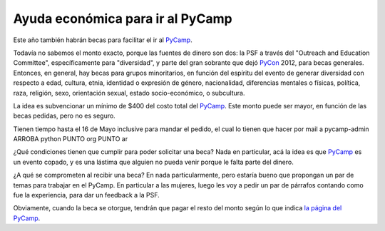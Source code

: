 
Ayuda económica para ir al PyCamp
---------------------------------

Este año también habrán becas para facilitar el ir al PyCamp_.

Todavía no sabemos el monto exacto, porque las fuentes de dinero son dos: la PSF a través del "Outreach and Education Committee", específicamente para "diversidad", y parte del gran sobrante que dejó PyCon_ 2012, para becas generales. Entonces, en general, hay becas para grupos minoritarios, en función del espíritu del evento de generar diversidad con respecto a edad, cultura, etnia, identidad o expresión de género, nacionalidad, diferencias mentales o físicas, política, raza, religión, sexo, orientación sexual, estado socio-económico, o subcultura.

La idea es subvencionar un mínimo de $400 del costo total del PyCamp_. Este monto puede ser mayor, en función de las becas pedidas, pero no es seguro.

Tienen tiempo hasta el 16 de Mayo inclusive para mandar el pedido, el cual lo tienen que hacer por mail a  pycamp-admin ARROBA python PUNTO org PUNTO ar

¿Qué condiciones tienen que cumplir para poder solicitar una beca? Nada en particular, acá la idea es que PyCamp_ es un evento copado, y es una lástima que alguien no pueda venir porque le falta parte del dinero.

¿A qué se comprometen al recibir una beca? En nada particularmente, pero estaría bueno que propongan un par de temas para trabajar en el PyCamp. En particular a las mujeres, luego les voy a pedir un par de párrafos contando como fue la experiencia, para dar un feedback a la PSF.

Obviamente, cuando la beca se otorgue, tendrán que pagar el resto del monto según lo que indica `la página del PyCamp`_.

.. ############################################################################


.. _la página del PyCamp: /PyCamp/2013

.. _pycamp: /pycamp
.. _pycon: /pycon
